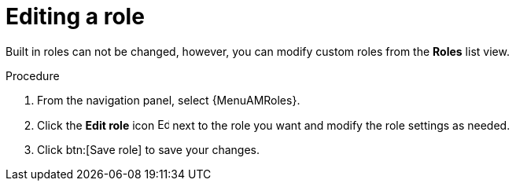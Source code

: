 :_mod-docs-content-type: PROCEDURE

[id="proc-gw-edit-roles_{context}"]

= Editing a role

Built in roles can not be changed, however, you can modify custom roles from the *Roles* list view.

.Procedure

. From the navigation panel, select {MenuAMRoles}.
ifdef::auto-exec[]
. Select the *Automation Execution* tab.
endif::auto-exec[]
ifdef::auto-dec[]
. Select the *Automation Decisions* tab.
endif::auto-dec[]
. Click the *Edit role* icon image:leftpencil.png[Edit,15,15] next to the role you want and modify the role settings as needed.
. Click btn:[Save role] to save your changes.
